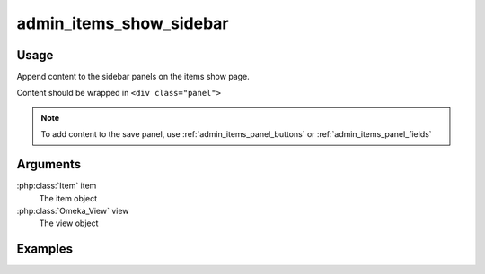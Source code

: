 .. _adminitemsshowsidebar:

########################
admin_items_show_sidebar
########################

*****
Usage
*****

Append content to the sidebar panels on the items show page.

Content should be wrapped in ``<div class="panel">``



.. note::
    
    To add content to the save panel, use :ref:`admin_items_panel_buttons` or :ref:`admin_items_panel_fields` 

*********
Arguments
*********

:php:class:`Item` item
    The item object

:php:class:`Omeka_View` view
    The view object


********
Examples
********



